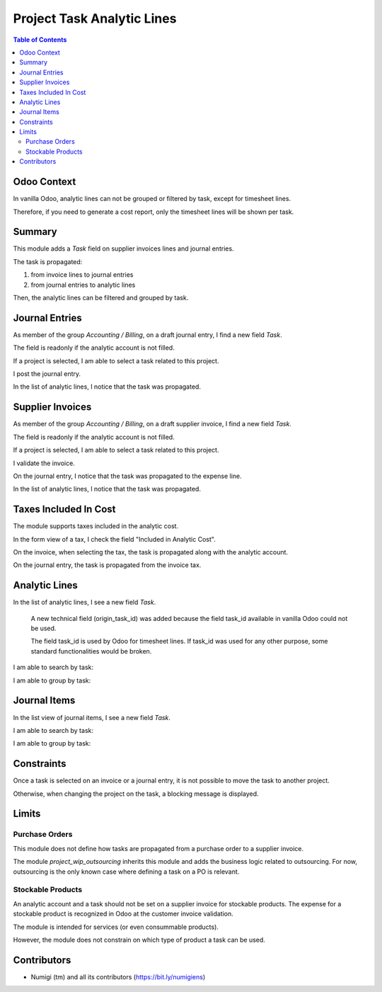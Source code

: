 Project Task Analytic Lines
===========================

.. contents:: Table of Contents

Odoo Context
------------
In vanilla Odoo, analytic lines can not be grouped or filtered by task, except for timesheet lines.

Therefore, if you need to generate a cost report, only the timesheet lines will be shown per task.

Summary
-------
This module adds a `Task` field on supplier invoices lines and journal entries.

The task is propagated:

1. from invoice lines to journal entries
2. from journal entries to analytic lines

Then, the analytic lines can be filtered and grouped by task.

Journal Entries
---------------
As member of the group `Accounting / Billing`, on a draft journal entry, I find a new field `Task`.

.. image:: static/description/journal_entry_task.png

The field is readonly if the analytic account is not filled.

.. image:: static/description/journal_entry_task_readonly.png

If a project is selected, I am able to select a task related to this project.

.. image:: static/description/journal_entry_task_selected.png

I post the journal entry.

.. image:: static/description/journal_entry_posted.png

In the list of analytic lines, I notice that the task was propagated.

.. image:: static/description/journal_entry_analytic_lines.png

Supplier Invoices
-----------------
As member of the group `Accounting / Billing`, on a draft supplier invoice, I find a new field `Task`.

.. image:: static/description/supplier_invoice_form.png

The field is readonly if the analytic account is not filled.

.. image:: static/description/supplier_invoice_task_readonly.png

If a project is selected, I am able to select a task related to this project.

.. image:: static/description/supplier_invoice_task_selected.png

I validate the invoice.

.. image:: static/description/supplier_invoice_validated.png

On the journal entry, I notice that the task was propagated to the expense line.

.. image:: static/description/supplier_invoice_move.png

In the list of analytic lines, I notice that the task was propagated.

.. image:: static/description/supplier_invoice_analytic_lines.png

Taxes Included In Cost
----------------------
The module supports taxes included in the analytic cost.

In the form view of a tax, I check the field "Included in Analytic Cost".

.. image:: static/description/tax_with_analytic.png

On the invoice, when selecting the tax, the task is propagated along with the analytic account.

.. image:: static/description/supplier_invoice_with_tax.png

On the journal entry, the task is propagated from the invoice tax.

.. image:: static/description/supplier_invoice_with_tax_move.png

Analytic Lines
--------------
In the list of analytic lines, I see a new field `Task`.

..

    A new technical field (origin_task_id) was added because the field task_id
    available in vanilla Odoo could not be used.

    The field task_id is used by Odoo for timesheet lines.
    If task_id was used for any other purpose, some standard functionalities would be broken.

.. image:: static/description/analytic_lines_origin_task_column.png

I am able to search by task:

.. image:: static/description/analytic_lines_search.png

I am able to group by task:

.. image:: static/description/analytic_lines_group.png

Journal Items
-------------
In the list view of journal items, I see a new field `Task`.

.. image:: static/description/journal_items_task_column.png

I am able to search by task:

.. image:: static/description/journal_items_search.png

I am able to group by task:

.. image:: static/description/journal_items_group.png

Constraints
-----------
Once a task is selected on an invoice or a journal entry, it is not possible to move the task to another project.

Otherwise, when changing the project on the task, a blocking message is displayed.

.. image:: static/description/task_change_project_constraint.png

Limits
------

Purchase Orders
~~~~~~~~~~~~~~~
This module does not define how tasks are propagated from a purchase order to a supplier invoice.

The module `project_wip_outsourcing` inherits this module and adds the business logic related to outsourcing.
For now, outsourcing is the only known case where defining a task on a PO is relevant.

Stockable Products
~~~~~~~~~~~~~~~~~~
An analytic account and a task should not be set on a supplier invoice for stockable products.
The expense for a stockable product is recognized in Odoo at the customer invoice validation.

The module is intended for services (or even consummable products).

However, the module does not constrain on which type of product a task can be used.

Contributors
------------
* Numigi (tm) and all its contributors (https://bit.ly/numigiens)
